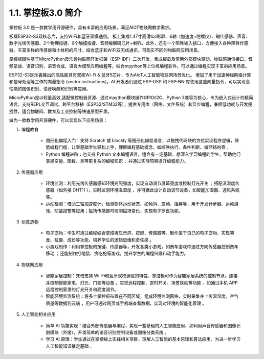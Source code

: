 1.1. 掌控板3.0 简介
========================= 

.. figure:: /_static/image/hardware/mpythonv3_1.jpg
    :align: center
    :width: 650

掌控板 3.0 是一款教学用开源硬件，具有丰富的应用场景，满足AIOT物联网教学需求。

板载ESP32-S3双核芯片，支持WiFi和蓝牙双模通信。 板上集成1.47寸高清lcd彩屏、6轴（加速度+陀螺仪）、磁传感器、声音、数字光线传感器、2个物理按键、6个触摸按键、音频编解码芯片+喇叭。此外，还有一个阻性输入接口，方便接入各种阻性传感器。丰富多样的传感器和小体积的尺寸、结合蓝牙和WiFi双无线通讯，可现实不同的物联网应用场景。

掌控板固件基于MicroPython及乐鑫物联网开发框架（ESP-IDF）二次开发，集成板载及常用外部模块驱动、物联网通信接口、音频录放、语音识别、语音合成、语言大模型应用编程等，结合mpython等上位机编程软件，可以通过编程实现丰富的应用场景。

ESP32-S3是乐鑫推出的高性能具有双核Wi-Fi & 蓝牙5芯片，专为AIoT人工智能物联网场景优化。
增加了用于加速神经网络计算和信号处理等工作的向量指令 (vector instructions)。AI 开发者们通过 ESP-DSP 和 ESP-NN 库使用这些向量指令，可以实现高性能的图像识别、语音唤醒和识别等应用。

MicroPython是以轻量高效,适配微控制器资源、通过mpython模块操作GPIO/I2C、Python 3兼容为核心，专为嵌入式设计的精简语言。支持REPL交互调试、跨平台移植（ESP32/STM32等），提供专用库（网络、文件系统）和异步编程，兼顾低功耗与开发便捷性，适合物联网、教育及工业控制等快速原型开发。

做为一款教学用开源硬件，可以实现以下应用场景：

1. 编程教育
  
    - 图形化编程入门：支持 Scratch 或 blockly 等图形化编程语言，以拖拽代码块的方式实现程序逻辑，降低编程门槛，让零基础学生轻松上手，理解编程基础概念，如顺序执行、条件判断、循环结构等 。
    
    - Python 编程进阶：也支持 Python 文本编程语言，适合有一定基础、想深入学习编程的学生，帮助他们掌握变量、函数、类等更复杂的编程知识 ，并通过实际项目提升编程能力。

2. 传感器应用

    - 环境监测：利用光线传感器感知环境光照强度，实现自动调节屏幕亮度或控制灯光开关 ；搭配温湿度传感器（如外接 DHT11 ），实时监测环境温湿度 ，并可据此设计自动调节设备，如智能加湿器、通风系统等。
    - 运动检测：借助三轴加速度计，检测物体运动状态，如倾斜、震动、摇晃等，用于开发计步器、运动游戏、防盗报警等应用；磁场传感器可检测磁场变化，实现电子罗盘功能。

3. 创意造物

    - 电子宠物：学生可通过编程结合掌控板显示屏、按键、传感器等，制作属于自己的电子宠物，实现喂食、玩耍、成长等功能，培养学生的逻辑思维和责任感 。
    - 小游戏制作：利用掌控板的按键、传感器等，开发各类小游戏，如赛车游戏中通过方向传感器控制赛车移动 ；还能制作打地鼠、贪吃蛇等游戏，提升学生的编程兴趣和动手能力。

4. 物联网应用

    - 智能家居控制：凭借支持 Wi-Fi和蓝牙双模通信的特性，掌控板可作为智能家居系统的控制节点，连接并控制智能家电、灯光、门锁等设备 ，实现远程控制、定时开关、场景联动等功能 ，如通过手机 APP 远程控制家里的灯光开关和亮度调节。
    - 智能环境监测系统：将多个掌控板布置在不同区域，组成环境监测网络，实时采集并上传温湿度、空气质量等数据到云端 ，用户可通过网页或手机端查看数据，实现对环境的智能化管理 。


5. 人工智能相关应用

    - 简单 AI 功能实现：结合外部传感器与编程，实现一些基础的人工智能应用，如利用声音传感器和图像识别模块（外接），开发简单的语音识别控制设备或图像分类系统 。
    - 学习 AI 原理：学生通过在掌控板上实践相关项目，理解人工智能的基本原理和算法应用，为进一步学习人工智能知识奠定基础 。
    